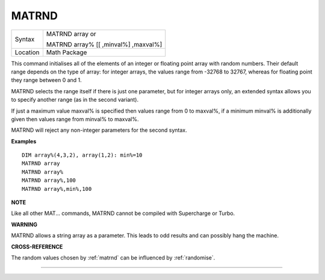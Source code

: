 ..  _matrnd:

MATRND
======

+----------+------------------------------------------------------------------+
| Syntax   | MATRND array  or                                                 |
|          |                                                                  |
|          | MATRND array% [[ ,minval%] ,maxval%]                             |
+----------+------------------------------------------------------------------+
| Location | Math Package                                                     |
+----------+------------------------------------------------------------------+

This command initialises all of the elements of an integer or floating
point array with random numbers. Their default range depends on the type
of array: for integer arrays, the values range from -32768 to 32767,
whereas for floating point they range between 0 and 1.

MATRND selects
the range itself if there is just one parameter, but for integer arrays
only, an extended syntax allows you to specify another range (as in the
second variant).

If just a maximum value maxval% is specified then
values range from 0 to maxval%, if a minimum minval% is additionally
given then values range from minval% to maxval%.

MATRND will reject any
non-integer parameters for the second syntax.

**Examples**

::

    DIM array%(4,3,2), array(1,2): min%=10
    MATRND array
    MATRND array%
    MATRND array%,100
    MATRND array%,min%,100

**NOTE**

Like all other MAT... commands, MATRND cannot be compiled with
Supercharge or Turbo.

**WARNING**

MATRND allows a string array as a parameter. This leads to odd results
and can possibly hang the machine.

**CROSS-REFERENCE**

The random values chosen by :ref:`matrnd` can be
influenced by :ref:`randomise`.

--------------


